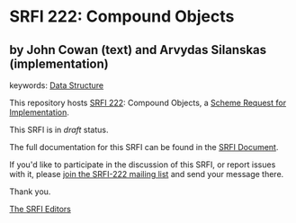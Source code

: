 * SRFI 222: Compound Objects

** by John Cowan (text) and Arvydas Silanskas (implementation)



keywords: [[https://srfi.schemers.org/?keywords=data-structure][Data Structure]]

This repository hosts [[https://srfi.schemers.org/srfi-222/][SRFI 222]]: Compound Objects, a [[https://srfi.schemers.org/][Scheme Request for Implementation]].

This SRFI is in /draft/ status.

The full documentation for this SRFI can be found in the [[https://srfi.schemers.org/srfi-222/srfi-222.html][SRFI Document]].

If you'd like to participate in the discussion of this SRFI, or report issues with it, please [[https://srfi.schemers.org/srfi-222/][join the SRFI-222 mailing list]] and send your message there.

Thank you.


[[mailto:srfi-editors@srfi.schemers.org][The SRFI Editors]]
